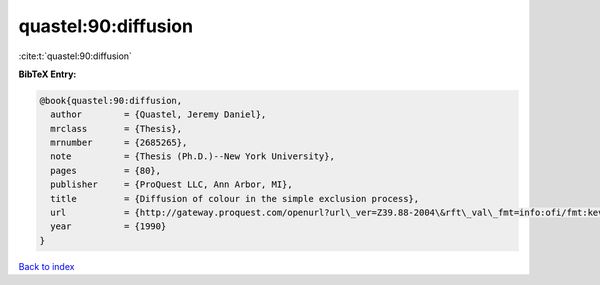 quastel:90:diffusion
====================

:cite:t:`quastel:90:diffusion`

**BibTeX Entry:**

.. code-block:: bibtex

   @book{quastel:90:diffusion,
     author        = {Quastel, Jeremy Daniel},
     mrclass       = {Thesis},
     mrnumber      = {2685265},
     note          = {Thesis (Ph.D.)--New York University},
     pages         = {80},
     publisher     = {ProQuest LLC, Ann Arbor, MI},
     title         = {Diffusion of colour in the simple exclusion process},
     url           = {http://gateway.proquest.com/openurl?url\_ver=Z39.88-2004\&rft\_val\_fmt=info:ofi/fmt:kev:mtx:dissertation\&res\_dat=xri:pqdiss\&rft\_dat=xri:pqdiss:9102547},
     year          = {1990}
   }

`Back to index <../By-Cite-Keys.html>`_
